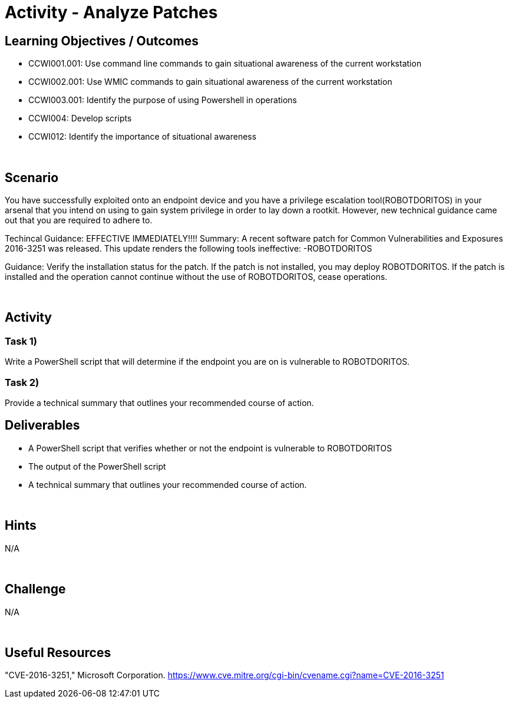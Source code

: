 :doctype: book
:stylesheet: ../../cctc.css

= Activity - Analyze Patches
:doctype: book
:source-highlighter: coderay
:listing-caption: Listing
// Uncomment next line to set page size (default is Letter)
//:pdf-page-size: A4

== Learning Objectives / Outcomes
* CCWI001.001: Use command line commands to gain situational awareness of the current workstation
* CCWI002.001: Use WMIC commands to gain situational awareness of the current workstation
* CCWI003.001: Identify the purpose of using Powershell in operations
* CCWI004: Develop scripts
* CCWI012: Identify the importance of situational awareness

{empty} +

== Scenario
You have successfully exploited onto an endpoint device and you have a privilege escalation tool(ROBOTDORITOS) in your arsenal that you intend on using to gain system privilege in order to lay down a rootkit.
However, new technical guidance came out that you are required to adhere to.

Techincal Guidance:
EFFECTIVE IMMEDIATELY!!!!
Summary:
A recent software patch for Common Vulnerabilities and Exposures 2016-3251 was released.
This update renders the following tools ineffective:
-ROBOTDORITOS

Guidance:
Verify the installation status for the patch. If the patch is not installed, you may deploy ROBOTDORITOS.
If the patch is installed and the operation cannot continue without the use of ROBOTDORITOS, cease operations.

{empty} +

== Activity

=== Task 1)
Write a PowerShell script that will determine if the endpoint you are on is vulnerable to ROBOTDORITOS.

=== Task 2)
Provide a technical summary that outlines your recommended course of action.

== Deliverables

[square]
* A PowerShell script that verifies whether or not the endpoint is vulnerable to ROBOTDORITOS
* The output of the PowerShell script
* A technical summary that outlines your recommended course of action.

{empty} +

== Hints
N/A

{empty} +

== Challenge
N/A

{empty} +

== Useful Resources
"CVE-2016-3251," Microsoft Corporation. https://www.cve.mitre.org/cgi-bin/cvename.cgi?name=CVE-2016-3251
